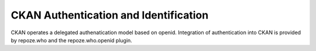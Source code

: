 CKAN Authentication and Identification
======================================

CKAN operates a delegated authenatication model based on openid. Integration of
authentication into CKAN is provided by repoze.who and the repoze.who.openid
plugin.

